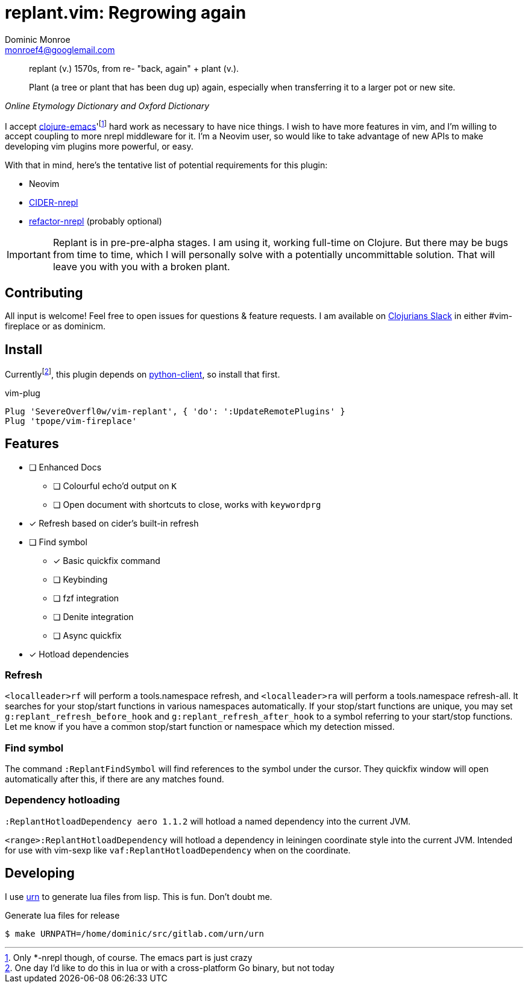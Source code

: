 = replant.vim: Regrowing again
Dominic Monroe <monroef4@googlemail.com>

// I'm trying one sentence per-line here.

[quote,,Online Etymology Dictionary and Oxford Dictionary]
____
replant (v.)
1570s, from re- "back, again" + plant (v.).

Plant (a tree or plant that has been dug up) again, especially when transferring it to a larger pot or new site.
____

I accept link:https://github.com/clojure-emacs[clojure-emacs]'footnote:[Only *-nrepl though, of course. The emacs part is just crazy] hard work as necessary to have nice things.
I wish to have more features in vim, and I'm willing to accept coupling to more nrepl middleware for it.
I'm a Neovim user, so would like to take advantage of new APIs to make developing vim plugins more powerful, or easy.

With that in mind, here's the tentative list of potential requirements for this plugin:

* Neovim
* link:https://github.com/clojure-emacs/cider-nrepl[CIDER-nrepl]
* link:https://github.com/clojure-emacs/refactor-nrepl[refactor-nrepl] (probably optional)

[IMPORTANT]
====
Replant is in pre-pre-alpha stages.
I am using it, working full-time on Clojure.
But there may be bugs from time to time, which I will personally solve with a potentially uncommittable solution.
That will leave you with you with a broken plant.
====

== Contributing

All input is welcome!
Feel free to open issues for questions & feature requests.
I am available on link:http://clojurians.net/[Clojurians Slack] in either #vim-fireplace or as dominicm.

== Install

Currentlyfootnote:[One day I'd like to do this in lua or with a cross-platform Go binary, but not today], this plugin depends on link:https://github.com/neovim/python-client[python-client], so install that first.

.vim-plug
[source,vim]
----
Plug 'SevereOverfl0w/vim-replant', { 'do': ':UpdateRemotePlugins' }
Plug 'tpope/vim-fireplace'
----

== Features

* [ ] Enhanced Docs
** [ ] Colourful echo'd output on `K`
** [ ] Open document with shortcuts to close, works with `keywordprg`
* [*] Refresh based on cider's built-in refresh
* [ ] Find symbol
** [*] Basic quickfix command
** [ ] Keybinding
** [ ] fzf integration
** [ ] Denite integration
** [ ] Async quickfix
* [*] Hotload dependencies

=== Refresh

`<localleader>rf` will perform a tools.namespace refresh, and `<localleader>ra` will perform a tools.namespace refresh-all.
It searches for your stop/start functions in various namespaces automatically.
If your stop/start functions are unique, you may set `g:replant_refresh_before_hook` and `g:replant_refresh_after_hook` to a symbol referring to your start/stop functions.
Let me know if you have a common stop/start function or namespace which my detection missed.

=== Find symbol

The command `:ReplantFindSymbol` will find references to the symbol under the cursor.
They quickfix window will open automatically after this, if there are any matches found.

=== Dependency hotloading

`:ReplantHotloadDependency aero 1.1.2` will hotload a named dependency into the current JVM.

`<range>:ReplantHotloadDependency` will hotload a dependency in leiningen coordinate style into the current JVM. Intended for use with vim-sexp like `vaf:ReplantHotloadDependency` when on the coordinate.

== Developing

I use link:https://squiddev.github.io/urn/[urn] to generate lua files from lisp.
This is fun. Don't doubt me.

.Generate lua files for release
[source]
----
$ make URNPATH=/home/dominic/src/gitlab.com/urn/urn
----
